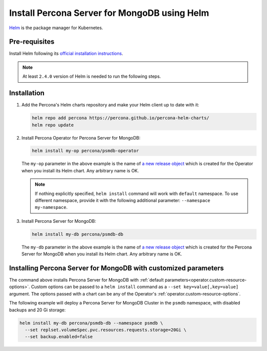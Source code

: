 .. _install-helm:

Install Percona Server for MongoDB using Helm
==============================================

`Helm <https://github.com/helm/helm>`_ is the package manager for Kubernetes.

Pre-requisites
--------------

Install Helm following its `official installation instructions <https://docs.helm.sh/using_helm/#installing-helm>`_.

.. note:: At least ``2.4.0`` version of Helm is needed to run the following steps.


Installation
-------------

#. Add the Percona's Helm charts repository and make your Helm client up to
   date with it:

   .. code:: bash

      helm repo add percona https://percona.github.io/percona-helm-charts/
      helm repo update

#. Install Percona Operator for Percona Server for MongoDB:

   .. code:: bash

      helm install my-op percona/psmdb-operator

   The ``my-op`` parameter in the above example is the name of `a new release object <https://helm.sh/docs/intro/using_helm/#three-big-concepts>`_ 
   which is created for the Operator when you install its Helm chart. Any
   arbitrary name is OK.

   .. note:: If nothing explicitly specified, ``helm install`` command will work
      with ``default`` namespace. To use different namespace, provide it with
      the following additional parameter: ``--namespace my-namespace``.

#. Install Percona Server for MongoDB:

   .. code:: bash

      helm install my-db percona/psmdb-db

   The ``my-db`` parameter in the above example is the name of `a new release object <https://helm.sh/docs/intro/using_helm/#three-big-concepts>`_ 
   which is created for the Percona Server for MongoDB when you install its Helm
   chart. Any arbitrary name is OK.

Installing Percona Server for MongoDB with customized parameters
----------------------------------------------------------------

The command above installs Percona Server for MongoDB with :ref:`default parameters<operator.custom-resource-options>`.
Custom options can be passed to a ``helm install`` command as a
``--set key=value[,key=value]`` argument. The options passed with a chart can be
any of the Operator's :ref:`operator.custom-resource-options`.

The following example will deploy a Percona Server for MongoDB Cluster in the
``psmdb`` namespace, with disabled backups and 20 Gi storage:

.. code:: bash

   helm install my-db percona/psmdb-db --namespace psmdb \
     --set replset.volumeSpec.pvc.resources.requests.storage=20Gi \
     --set backup.enabled=false
